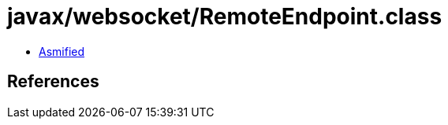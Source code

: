 = javax/websocket/RemoteEndpoint.class

 - link:RemoteEndpoint-asmified.java[Asmified]

== References

